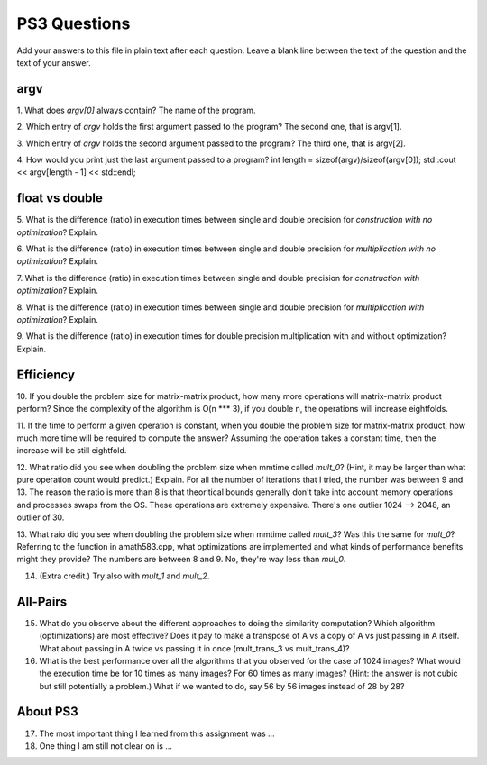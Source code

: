 
PS3 Questions
=============

Add your answers to this file in plain text after each question.  Leave a blank line between the text of the question and the text of your answer.

argv
----

1. What does `argv[0]` always contain?
The name of the program.


2. Which entry of `argv` holds the first argument passed to the program?
The second one, that is argv[1].

3. Which entry of `argv` holds the second argument passed to the program?
The third one, that is argv[2].

4. How would you print just the last argument passed to a program?
int length = sizeof(argv)/sizeof(argv[0]);
std::cout << argv[length - 1] << std::endl;

float vs double
----------------

5.  What is the difference (ratio) in execution times 
between single and double precision for    *construction with no optimization*? Explain.

6.  What is the difference (ratio) in execution times
between single and double precision for    *multiplication with no optimization*? Explain.

7.  What is the difference (ratio) in execution times 
between single and double precision for    *construction with optimization*? Explain.

8.  What is the difference (ratio) in execution times 
between single and double precision for    *multiplication with optimization*? Explain. 

9.  What is the difference (ratio) in execution times 
for double precision    multiplication with and without optimization? Explain. 


Efficiency
----------

10.  If you double the problem size for matrix-matrix product, how many more operations will matrix-matrix product perform?
Since the complexity of the algorithm is O(n *** 3), if you double n, the operations will increase eightfolds.

11.  If the time to perform a given operation is constant, when you double the problem size for matrix-matrix product, how much more time will be required to compute the answer?
Assuming the operation takes a constant time, then the increase will be still eightfold.

12.  What ratio did you see when doubling the problem size when mmtime called `mult_0`?  (Hint, it may be larger than what pure operation count would predict.)  Explain.
For all the number of iterations that I tried, the number was between 9 and 13. The reason the ratio is more than 8 is that theoritical bounds generally don't take into account memory operations and processes swaps from the OS. These operations are extremely expensive. There's one outlier 1024 --> 2048, an outlier of 30.

13.  What raio did you see when doubling the problem size when mmtime called `mult_3`?  Was this the same for `mult_0`?  Referring to the function in amath583.cpp, what optimizations are implemented and what kinds of performance benefits might they provide?
The numbers are between 8 and 9. No, they're way less than `mul_0`.

14. (Extra credit.)  Try also with `mult_1` and `mult_2`.


All-Pairs
---------

15. What do you observe about the different approaches to doing the similarity computation?  Which algorithm (optimizations) are most effective?  Does it pay to make a transpose of A vs a copy of A vs just passing in A itself.  What about passing in A twice vs passing it in once (mult_trans_3 vs mult_trans_4)?

16. What is the best performance over all the algorithms that you observed for the case of 1024 images?  What would the execution time be for 10 times as many images?  For 60 times as many images?  (Hint: the answer is not cubic but still potentially a problem.)  What if we wanted to do, say 56 by 56 images instead of 28 by 28?



About PS3
---------


17. The most important thing I learned from this assignment was ...


18. One thing I am still not clear on is ...
